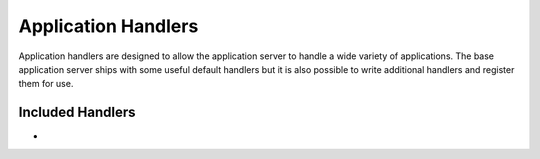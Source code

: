 .. _core-app_handlers:

Application Handlers
====================

Application handlers are designed to allow the application server to handle
a wide variety of applications. The base application server ships with some
useful default handlers but it is also possible to write additional handlers
and register them for use. 

Included Handlers
-----------------
* 